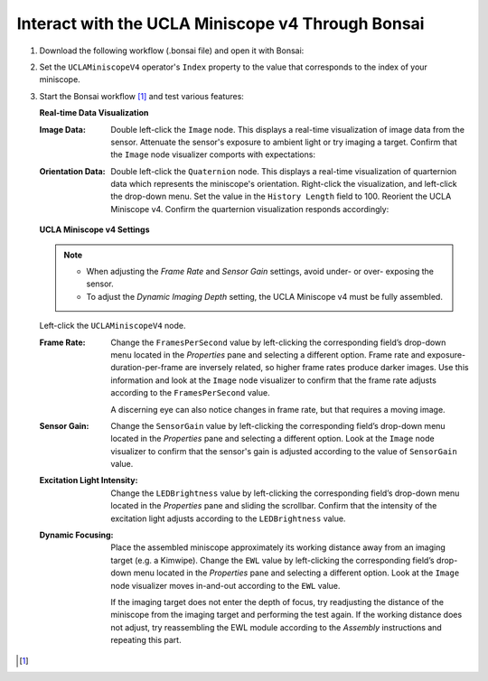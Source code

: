 ##################################################
Interact with the UCLA Miniscope v4 Through Bonsai
##################################################

..  todo::  tighter animations

#.  Download the following workflow (.bonsai file) and open it with Bonsai:

    ..  raw:: html

        {% with static_path = '../../_static', name = 'uclaminiscopev4-miniscopedaq-quick' %}
            {% include 'workflow.html' %}
        {% endwith %}

#.  Set the ``UCLAMiniscopeV4`` operator's ``Index`` property to the value that corresponds to the index of your miniscope.

    ..  grid::
        
        ..  grid-item::
            :columns:   3


            ..  image:: /_static/images/uclaminiscopev4-properties.webp
                :align: center
                :alt:   screenshot of ucla miniscope v4 node properties for index

        ..  grid-item::
            
            ..  include::  /includes/set-index.rst

#.  Start the Bonsai workflow [1]_ and test various features:

    **Real-time Data Visualization**

    :Image Data:    Double left-click the ``Image`` node. This displays a real-time visualization of image data from the sensor. Attenuate the sensor's exposure to ambient light or try imaging a target. Confirm that the ``Image`` node visualizer comports with expectations:

                    ..  image:: /_static/images/image-demo.webp
                        :alt:   animation of demonstrating miniscope data
                        :align: center
                        :height: 400px

    :Orientation Data:   Double left-click the ``Quaternion`` node. This displays a real-time visualization of quarternion data which represents the miniscope's orientation. Right-click the visualization, and left-click the drop-down menu. Set the value in the ``History Length`` field to 100. Reorient the UCLA Miniscope v4. Confirm the quarternion visualization responds accordingly:

                        ..  image:: /_static/images/quarternion-demo.webp
                            :alt:   animation of demonstrating quaternion data
                            :align: center
                            :height: 400px

    **UCLA Miniscope v4 Settings**

    ..  note:: 

        *   When adjusting the *Frame Rate* and *Sensor Gain* settings, avoid under- or over- exposing the sensor.

        *   To adjust the *Dynamic Imaging Depth* setting, the UCLA Miniscope v4 must be fully assembled.

    Left-click the ``UCLAMiniscopeV4`` node.

    :Frame Rate:    Change the ``FramesPerSecond`` value by left-clicking the corresponding field’s drop-down menu located in the *Properties* pane and selecting a different option. Frame rate and exposure-duration-per-frame are inversely related, so higher frame rates produce darker images. Use this information and look at the ``Image`` node visualizer to confirm that the frame rate adjusts according to the ``FramesPerSecond`` value. 

                    ..  image:: /_static/images/fps-demo.webp
                        :alt:   animation of changing miniscope fps
                        :align: center
                        :height: 400px

                    A discerning eye can also notice changes in frame rate, but that requires a moving image.

    :Sensor Gain:   Change the ``SensorGain`` value by left-clicking the corresponding field’s drop-down menu located in the *Properties* pane and selecting a different option. Look at the ``Image`` node visualizer to confirm that the sensor's gain is adjusted according to the value of ``SensorGain`` value.

                    ..  image:: /_static/images/gain-demo.webp
                        :alt:   animation of changing miniscope gain
                        :align: center
                        :height: 400px

    :Excitation Light Intensity:    Change the ``LEDBrightness`` value by left-clicking the corresponding field’s drop-down menu located in the *Properties* pane and sliding the scrollbar. Confirm that the intensity of the excitation light adjusts according to the ``LEDBrightness`` value.

                                    ..  image:: /_static/images/led-demo.webp
                                        :alt:   animation of changing miniscope excitation light intensity
                                        :align: center
                                        :height: 400px

    :Dynamic Focusing:  Place the assembled miniscope approximately its working distance away from an imaging target (e.g. a Kimwipe). Change the ``EWL`` value by left-clicking the corresponding field’s drop-down menu located in the *Properties* pane and selecting a different option. Look at the ``Image`` node visualizer moves in-and-out according to the ``EWL`` value. 

                        ..  image:: /_static/images/focus-demo.webp
                            :alt:   animation of changing miniscope focus
                            :align: center
                            :height: 400px

                        If the imaging target does not enter the depth of focus, try readjusting the distance of the miniscope from the imaging target and performing the test again. If the working distance does not adjust, try reassembling the EWL module according to the *Assembly* instructions and repeating this part. 

..  [1] 
    ..  include::  /includes/start-workflow.rst
